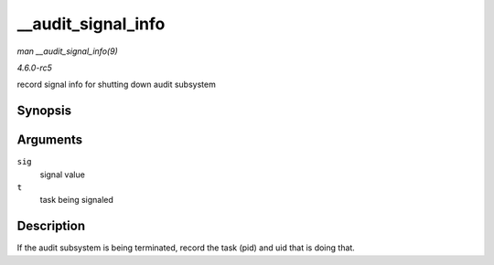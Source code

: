 .. -*- coding: utf-8; mode: rst -*-

.. _API---audit-signal-info:

===================
__audit_signal_info
===================

*man __audit_signal_info(9)*

*4.6.0-rc5*

record signal info for shutting down audit subsystem


Synopsis
========

.. c:function:: int __audit_signal_info( int sig, struct task_struct * t )

Arguments
=========

``sig``
    signal value

``t``
    task being signaled


Description
===========

If the audit subsystem is being terminated, record the task (pid) and
uid that is doing that.


.. ------------------------------------------------------------------------------
.. This file was automatically converted from DocBook-XML with the dbxml
.. library (https://github.com/return42/sphkerneldoc). The origin XML comes
.. from the linux kernel, refer to:
..
.. * https://github.com/torvalds/linux/tree/master/Documentation/DocBook
.. ------------------------------------------------------------------------------
